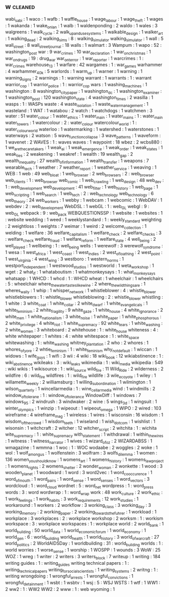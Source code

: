 ** w                                                                            :cleaned:
   wabi_sabi                                   : 1
   waco                                        : 1
   wafb                                        : 1
   waffle_house                                : 1
   wage_labour                                 : 1
   wage_theft                                  : 1
   wages                                       : 1
   wakanda                                     : 1
   wake_on_lan                                 : 1
   walb                                        : 1
   waldenponding                               : 2
   waldo                                       : 1
   wales                                       : 3
   walgreens                                   : 1
   walk_cycle                                  : 2
   walk_up_and_use_systems                     : 1
   walkable_design                             : 1
   walker_art                                  : 1
   walking_dead                                : 2
   walking_sims                                : 8 : walking_simulator
   walking_simulator                           : 1
   wall                                        : 5
   wall_street                                 : 8
   wall_street_journal                         : 18
   walls                                       : 1
   walmart                                     : 3
   Wampum                                      : 1
   wapo                                        : 52 : washington_post
   war                                         : 9
   war_crimes                                  : 10
   war_declaration                             : 1
   war_on_christmas                            : 1
   war_on_drugs                                : 19  : drug_war
   war_on_terror                               : 1
   war_reporter                                : 1
   warcrimes                                   : 1 : war_crimes
   warehouse_13                                : 1
   warfare                                     : 42
   wargames                                    : 1 : war_games
   warhammer                                   : 4
   warhammer_40k                               : 5
   warlords                                    : 1
   warm_up                                     : 1
   warner                                      : 1
   warning                                     : 1
   warning_signs                               : 2
   warnings                                    : 1 : warning
   warrant                                     : 1
   warrants                                    : 1 : warrant
   warrior_cop                                 : 1
   warrior_police                              : 1 : warrior_cop
   wars                                        : 1
   washing_machines                            : 1
   washington                                  : 8
   washington_city_paper                       : 1
   washington_dc                               : 1
   washington_examiner                         : 1
   washington_post                             : 120
   washington_state                            : 4
   washington_times                            : 2
   wasilla                                     : 1
   wasps                                       : 1 : WASPs
   waste                                       : 4
   waste_isolation                             : 1
   waste_water_management                      : 1
   wasteland                                   : 1
   WAT                                         : 1
   watabou                                     : 2
   watch                                       : 1
   watchdogs                                   : 1
   watchmen                                    : 3
   water                                       : 51
   water_colour                                : 1
   water_ethics                                : 1
   water_main                                  : 1
   water_mains                                 : 1 : water_main
   water_towers                                : 1
   watercolour                                 : 2 : water_colour
   watercolour_world                           : 1 : water_colour_world
   waterloo                                    : 1
   watermarking                                : 1
   watershed                                   : 1
   waterstones                                 : 1
   waterways                                   : 2
   watson                                      : 5
   wave_function_collapse                      : 3
   wave_patterns                               : 1
   waveform                                    : 1
   wavenet                                     : 2
   WAVES                                       : 1 : waves
   waves                                       : 1
   waypoint                                    : 18
   wbez                                        : 2
   wcbs880                                     : 1
   we_are_the_caretakers                       : 1
   weak_ai                                     : 1
   weak_emergence                              : 1
   weak_order                                  : 1
   weak_states                                 : 1
   weak_ties                                   : 2
   weakening                                   : 1
   weakref                                     : 1
   wealth                                      : 19
   wealth_gap                                  : 2
   wealth_inequality                           : 27
   wealth_of_information                       : 1
   wealth_transfer                             : 1
   weapons                                     : 7
   wearable_tech                               : 1
   weather                                     : 7
   weather_report                              : 1
   weather_service                             : 1
   weaving                                     : 1
   WEB                                         : 1
   web                                         : 49
   web_bloat                                   : 1
   web_browser                                 : 2
   web_browsers                                : 2 : web_browser
   web_clients                                 : 1 : web_browser
   web_comic                                   : 1
   web_crawling                                : 1
   web_design                                  : 48
   web_dev                                     : 1 : web_development
   web_development                             : 41
   web_filter                                  : 1
   web_history                                 : 1
   web_page                                    : 1
   web_scripting                               : 1
   web_search                                  : 1
   web_tech                                    : 2 : web_technology
   web_technology                              : 6
   web_theory                                  : 24
   web_workers                                 : 1
   webby                                       : 1
   webcam                                      : 1
   webcomic                                    : 1
   WebDAV                                      : 1
   webdev                                      : 2 : web_development
   WebDSL                                      : 1
   webGL                                       : 1 : web_GL
   webgl                                       : 9 : web_GL
   webpack                                     : 9 : web_pack
   WEBQUESTIONSSP                              : 1
   website                                     : 1
   websites                                    : 1 : website
   wedding                                     : 1
   weed                                        : 1
   weeklystandard                              : 1 : weekly_standard
   weighting                                   : 2
   weightloss                                  : 1
   weights                                     : 7
   weimar                                      : 1
   weird                                       : 2
   welcome_collection                          : 1
   welding                                     : 1
   welfare                                     : 36
   welfare_capitalism                          : 1
   welfare_check                               : 2
   welfare_checks                              : 3 : welfare_check
   welfare_fraud                               : 1
   welfare_reform                              : 1
   welfare_state                               : 4
   well_being                                  : 2
   well_played                                 : 1
   wellbeing                                   : 1 : well_being
   wells                                       : 1
   werewolf                                    : 3
   werewolf_syndrome                           : 1
   wesa                                        : 1
   west_africa                                 : 1
   west_coast                                  : 1
   west_indies                                 : 2
   west_of_loathing                            : 2
   west_point                                  : 1
   west_virginia                               : 4
   west_wing                                   : 3
   westboro                                    : 1
   western_norms                               : 1
   westport_independent                        : 1
   westwood_studios                            : 1
   westworld                                   : 1
   weta_workshop                               : 1
   wget                                        : 2
   what_if                                     : 1
   whataboutism                                : 1
   whatmonkeysays                              : 1 : what_monkey_says
   whatsapp                                    : 1
   WHCD                                        : 1
   whcd                                        : 1 : WHCD
   wheat                                       : 1
   wheelchair                                  : 1
   wheelchairs                                 : 5 : wheelchair
   where_the_water_tastes_like_wine            : 2
   where_the_wild_things_are                   : 1
   wheres_wally                                : 1
   whip                                        : 1
   whisper_network                             : 1
   whistleblower                               : 4 : whistle_blower
   whistleblowers                              : 1 : whistle_blower
   whistleblowing                              : 2 : whistle_blower
   whistling                                   : 1
   white                                       : 3
   white_coat                                  : 1
   white_collar                                : 2
   white_dwarf                                 : 1
   white_evangelicals                          : 1
   white_feminism                              : 2
   white_fragility                             : 9
   white_gaze                                  : 1
   white_house                                 : 4
   white_ignorance                             : 2
   white_men                                   : 1
   white_nationalism                           : 3
   white_noise                                 : 1
   white_paper                                 : 1
   white_phosphorous                           : 2
   white_privilege                             : 4
   white_riot                                  : 1
   white_supremacy                             : 92
   white_tears                                 : 1
   white_washing                               : 2
   white_women                                 : 3
   whiteboard                                  : 2
   whitehouse                                  : 1 : white_house
   whiteness                                   : 4 : white
   whitepaper                                  : 1
   whites                                      : 4 : white
   whitespace                                  : 1 : white_space
   whitewashing                                : 1 : white_washing
   whitney_plantation                          : 2
   who                                         : 2
   whores                                      : 1
   whores_of_yore                              : 2
   whtie_feminism                              : 1 : white_feminism
   why_not_default                             : 1
   wiccan                                      : 1
   widows                                      : 1
   wife_guys                                   : 1
   wifi                                        : 3
   wii                                         : 4
   wiki                                        : 18
   wiki_book                                   : 12
   wikiabstinence                              : 1 : wiki_abstinence
   wikileaks                                   : 3 : wiki_leaks
   wikimedia                                   : 1 : wiki_media
   wikipedia                                   : 549 : wiki
   wikis                                       : 1
   wikisource                                  : 1 : wiki_source
   wild_fire                                   : 11
   Wild_Ride                                   : 2
   wilderness                                  : 2
   wildfire                                    : 6 : wild_fire
   wildfires                                   : 1 : wild_fire
   wildlife                                    : 3
   wile_e_coyote                               : 1
   wiley                                       : 1
   willamette_weekly                           : 2
   williamsburg                                : 1
   willing_subordination                       : 1
   wilmington                                  : 1
   wilson_quarterly                            : 1
   wincellarmedia                              : 1 : wine_cellar_media
   wind                                        : 1
   windmills                                   : 2
   window_of_tolerane                          : 1 : window_of_tolerance
   WindowDiff                                  : 1
   windows                                     : 7
   windows_95                                  : 2
   windrush                                    : 3
   windwaker                                   : 2
   wine                                        : 5
   wings_3d                                    : 1
   wingsuit                                    : 1
   winter_olympics                             : 1
   winzip                                      : 1
   wipeout                                     : 1
   wipeout_omega                               : 1
   WIPO                                        : 2
   wired                                       : 103
   wireframe                                   : 4
   wireframe_mag                               : 1
   wireless                                    : 1
   wires                                       : 1
   wisconsin                                   : 16
   wisdom                                      : 1
   wisdom_of_the_crowd                         : 1
   wisdom_teeth                                : 1
   wiseland                                    : 1
   wish_dot_com                                : 1
   wishlist                                    : 1
   wisonsin                                    : 1
   witchcraft                                  : 2
   witcher                                     : 12
   witcher_script                              : 2
   witchita                                    : 1 : wichita
   wite_supremacy                              : 1 : white_supremacy
   with_statement                              : 1
   withdrawal                                  : 1
   within_the_wires                            : 1
   witness                                     : 1
   witness_narrator                            : 1
   wives                                       : 1
   wizard_of_oz                                : 2
   WIZARDABSS                                  : 1
   wmagazine                                   : 1
   wmmna                                       : 1
   woc                                         : 1 : WOC
   wodaabe                                     : 2
   woggles                                     : 2
   woke                                        : 1
   wol                                         : 1
   wolf_among_us                               : 1
   wolfenstein                                 : 3
   wolfram                                     : 3
   wolfs_dilemma                               : 1
   women                                       : 136
   women_you_should_know                       : 1
   womens_art                                  : 1
   womens_history                              : 1
   womens_law_project                          : 1
   womens_rights                               : 2
   womens_shelter                              : 2
   wonder_woman                                : 2
   wonkette                                    : 1
   wood                                        : 3
   wooden_planet                               : 1
   woodward                                    : 1
   word                                        : 3
   word2vec                                    : 1
   word_co_occurence                           : 1
   word_of_mouth                               : 1
   word_pairs                                  : 1
   word_sense                                  : 1
   word_senses                                 : 1
   word_vectors                                : 3
   wordcloud                                   : 1 : word_cloud
   wordnet                                     : 5 : word_net
   wordpress                                   : 1 : word_press
   words                                       : 3 : word
   wordwrap                                    : 1 : word_wrap
   work                                        : 48
   work_culture                                : 2
   work_ethic                                  : 1
   work_feelings                               : 1
   work_habits                                 : 3
   work_requirements                           : 12
   work_studies                                : 1
   workaround                                  : 1
   workers                                     : 2
   workflow                                    : 3
   working_class                               : 3
   working_day                                 : 3
   working_memory                              : 2
   working_paper                               : 2
   working_towards_the_fuhrer                  : 1
   workload                                    : 1
   workplace                                   : 3
   workplaces                                  : 2 : workplace
   workshop                                    : 2
   worksm                                      : 1 : workism
   workspace                                   : 3 : workplace
   workspaces                                  : 1 : workplace
   world                                       : 2
   world_bank                                  : 1
   world_building                              : 50
   world_data                                  : 1
   world_economic_forum                        : 1
   world_economy                               : 1
   world_gen                                   : 6 : world_building
   world_health                                : 1
   world_history                               : 3
   world_of_warcraft                           : 27
   world_politics                              : 2
   WorldAIDSDay                                : 1
   worldbuilding                               : 31 : world_building
   worlds                                      : 1 : world
   worries                                     : 1
   worse_sense                                 : 1
   worship                                     : 1
   WOSPP                                       : 1
   wounds                                      : 3
   WoW                                         : 25
   WOZ                                         : 1
   wreg                                        : 1
   writer                                      : 2
   writers                                     : 3
   writers_block                               : 7
   writeup                                     : 1
   writing                                     : 184
   writing guides                              : 1   : writing_guides
   writing technical papers                    : 1   : writing_technical_papers
   writing_for_social_scientists               : 1
   writing_systems                             : 2
   writng                                      : 1 : writing
   wrongdoing                                  : 1
   wrongful_arrests                            : 1
   wrongful_convictions                        : 1
   wrongful_detainment                         : 1
   wsbt                                        : 1
   wsbtv                                       : 1
   wsj                                         : 5   : WSJ
   WSTS                                        : 1
   wtf                                         : 1
   WW1                                         : 2
   ww2                                         : 1   : WW2
   WW2                                         : 2
   www                                         : 1 : web
   wyoming                                     : 1
